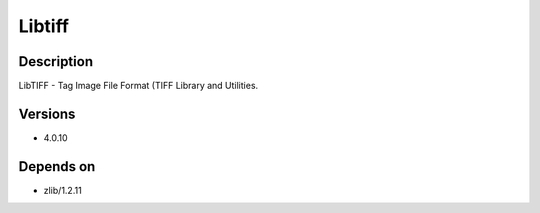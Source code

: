 .. _backbone-label:

Libtiff
==============================

Description
~~~~~~~~
LibTIFF - Tag Image File Format (TIFF Library and Utilities.

Versions
~~~~~~~~
- 4.0.10

Depends on
~~~~~~~~
- zlib/1.2.11

